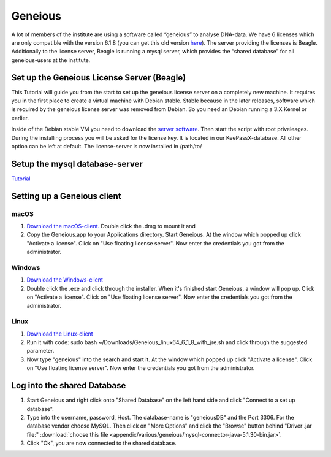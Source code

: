 ********
Geneious
********

A lot of members of the institute are using a software called “geneious” to analyse DNA-data. We have 6 licenses which are only compatible with the version 6.1.8 (you can get this old version `here <http://www.geneious.com/previous-versions/>`_). The server providing the licenses is Beagle. Additionally to the license server, Beagle is running a mysql server, which provides the “shared database” for all geneious-users at the institute.

Set up the Geneious License Server (Beagle)
===========================================

This Tutorial will guide you from the start to set up the geneious license server on a completely new machine. It requires you in the first place to create a virtual machine with Debian stable. Stable because in the later releases, software which is required by the geneious license server was removed from Debian. So you need an Debian running a 3.X Kernel or earlier.

Inside of the Debian stable VM you need to download the `server software <http://www.geneious.com/installers/licensingUtility/2_0_3/GeneiousLicenseServer_linux64_2_0_3_with_jre.sh/>`_. Then start the script with root priveleages. During the installing process you will be asked for the license key. It is located in our KeePassX-database. All other option can be left at default. The license-server is now installed in /path/to/ 

Setup the mysql database-server
===============================

`Tutorial <https://support.rackspace.com/how-to/installing-mysql-server-on-ubuntu/>`_


Setting up a Geneious client
============================

macOS
-----

1. `Download the macOS-client. <https://assets.geneious.com/installers/geneious/release/Geneious_mac64_6_1_8.dmg>`_ Double click the .dmg to mount it and 
2. Copy the Geneious.app to your Applications directory. Start Geneious. At the window which popped up click "Activate a license". Click on "Use floating license server". Now enter the credentials you got from the administrator.

Windows
-------

1. `Download the Windows-client <https://assets.geneious.com/installers/geneious/release/Geneious_win64_6_1_8_with_jre.exe>`_
2. Double click the .exe and click through the installer. When it's finished start Geneious, a window will pop up. Click on "Activate a license". Click on "Use floating license server". Now enter the credentials you got from the administrator.

Linux
-----

1. `Download the Linux-client <https://assets.geneious.com/installers/geneious/release/Geneious_linux64_6_1_8_with_jre.sh>`_
2. Run it with code: sudo bash ~/Downloads/Geneious_linux64_6_1_8_with_jre.sh and click through the suggested parameter.
3. Now type "geneious" into the search and start it. At the window which popped up click "Activate a license". Click on "Use floating license server". Now enter the credentials you got from the administrator.

Log into the shared Database
============================

1. Start Geneious and right click onto "Shared Database" on the left hand side and click "Connect to a set up database".
2. Type into the username, password, Host. The database-name is "geneiousDB" and the Port 3306. For the database vendor choose MySQL. Then click on "More Options" and click the "Browse" button behind "Driver .jar file:" :download:`choose this file <appendix/various/geneious/mysql-connector-java-5.1.30-bin.jar>`.
3. Click "Ok", you are now connected to the shared database.
